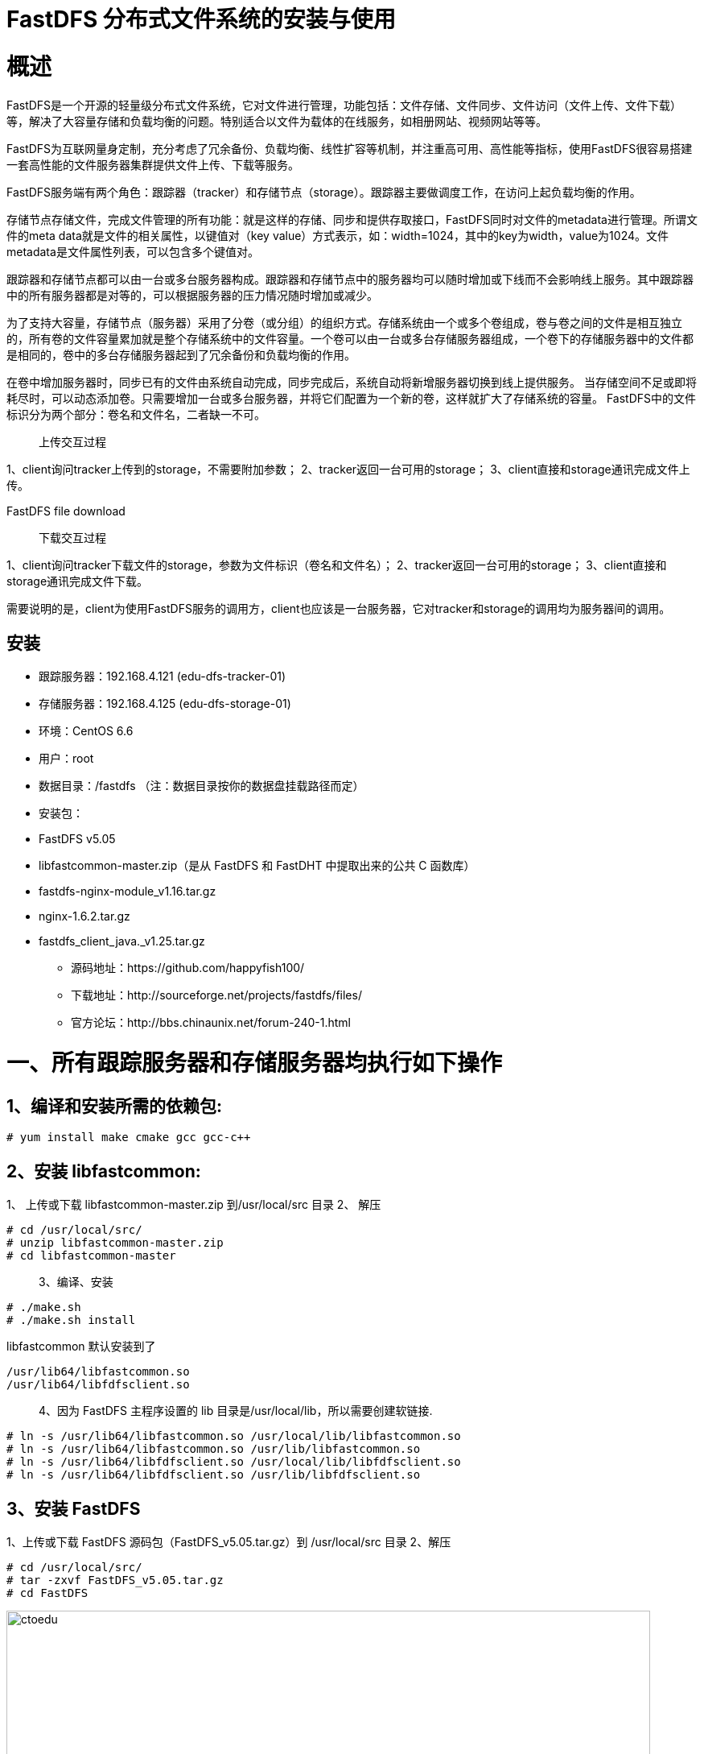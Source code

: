 = FastDFS 分布式文件系统的安装与使用


= 概述
FastDFS是一个开源的轻量级分布式文件系统，它对文件进行管理，功能包括：文件存储、文件同步、文件访问（文件上传、文件下载）等，解决了大容量存储和负载均衡的问题。特别适合以文件为载体的在线服务，如相册网站、视频网站等等。

FastDFS为互联网量身定制，充分考虑了冗余备份、负载均衡、线性扩容等机制，并注重高可用、高性能等指标，使用FastDFS很容易搭建一套高性能的文件服务器集群提供文件上传、下载等服务。

FastDFS服务端有两个角色：跟踪器（tracker）和存储节点（storage）。跟踪器主要做调度工作，在访问上起负载均衡的作用。

存储节点存储文件，完成文件管理的所有功能：就是这样的存储、同步和提供存取接口，FastDFS同时对文件的metadata进行管理。所谓文件的meta data就是文件的相关属性，以键值对（key value）方式表示，如：width=1024，其中的key为width，value为1024。文件metadata是文件属性列表，可以包含多个键值对。


跟踪器和存储节点都可以由一台或多台服务器构成。跟踪器和存储节点中的服务器均可以随时增加或下线而不会影响线上服务。其中跟踪器中的所有服务器都是对等的，可以根据服务器的压力情况随时增加或减少。


为了支持大容量，存储节点（服务器）采用了分卷（或分组）的组织方式。存储系统由一个或多个卷组成，卷与卷之间的文件是相互独立的，所有卷的文件容量累加就是整个存储系统中的文件容量。一个卷可以由一台或多台存储服务器组成，一个卷下的存储服务器中的文件都是相同的，卷中的多台存储服务器起到了冗余备份和负载均衡的作用。


在卷中增加服务器时，同步已有的文件由系统自动完成，同步完成后，系统自动将新增服务器切换到线上提供服务。
当存储空间不足或即将耗尽时，可以动态添加卷。只需要增加一台或多台服务器，并将它们配置为一个新的卷，这样就扩大了存储系统的容量。
FastDFS中的文件标识分为两个部分：卷名和文件名，二者缺一不可。

> 上传交互过程

1、client询问tracker上传到的storage，不需要附加参数；
2、tracker返回一台可用的storage；
3、client直接和storage通讯完成文件上传。

FastDFS file download

> 下载交互过程

1、client询问tracker下载文件的storage，参数为文件标识（卷名和文件名）；
2、tracker返回一台可用的storage；
3、client直接和storage通讯完成文件下载。

需要说明的是，client为使用FastDFS服务的调用方，client也应该是一台服务器，它对tracker和storage的调用均为服务器间的调用。

== 安装

* 跟踪服务器：192.168.4.121 (edu-dfs-tracker-01)
* 存储服务器：192.168.4.125 (edu-dfs-storage-01)
* 环境：CentOS 6.6
* 用户：root
* 数据目录：/fastdfs （注：数据目录按你的数据盘挂载路径而定）
* 安装包：
* FastDFS v5.05
* libfastcommon-master.zip（是从 FastDFS 和 FastDHT 中提取出来的公共 C 函数库）
* fastdfs-nginx-module_v1.16.tar.gz
* nginx-1.6.2.tar.gz
* fastdfs_client_java._v1.25.tar.gz 

** 源码地址：https://github.com/happyfish100/
** 下载地址：http://sourceforge.net/projects/fastdfs/files/
** 官方论坛：http://bbs.chinaunix.net/forum-240-1.html 

= 一、所有跟踪服务器和存储服务器均执行如下操作

== 1、编译和安装所需的依赖包:

```
# yum install make cmake gcc gcc-c++
```


== 2、安装 libfastcommon:

1、 上传或下载 libfastcommon-master.zip 到/usr/local/src 目录
2、 解压

```
# cd /usr/local/src/
# unzip libfastcommon-master.zip
# cd libfastcommon-master
```

> 3、编译、安装

```
# ./make.sh
# ./make.sh install
```
libfastcommon 默认安装到了

```
/usr/lib64/libfastcommon.so
/usr/lib64/libfdfsclient.so
```

> 4、因为 FastDFS 主程序设置的 lib 目录是/usr/local/lib，所以需要创建软链接.

```
# ln -s /usr/lib64/libfastcommon.so /usr/local/lib/libfastcommon.so
# ln -s /usr/lib64/libfastcommon.so /usr/lib/libfastcommon.so
# ln -s /usr/lib64/libfdfsclient.so /usr/local/lib/libfdfsclient.so
# ln -s /usr/lib64/libfdfsclient.so /usr/lib/libfdfsclient.so

```

== 3、安装 FastDFS
1、上传或下载 FastDFS 源码包（FastDFS_v5.05.tar.gz）到 /usr/local/src 目录
2、解压

```
# cd /usr/local/src/
# tar -zxvf FastDFS_v5.05.tar.gz
# cd FastDFS

```

image::https://github.com/csy512889371/learnDoc/blob/master/image/2018/fz/1.png?raw=true[ctoedu,800,450]


(3)编译、安装（编译前要确保已经成功安装了 libfastcommon）

```
# ./make.sh
# ./make.sh install
```

采用默认安装的方式安装,安装后的相应文件与目录：

A、服务脚本在：

```
/etc/init.d/fdfs_storaged
/etc/init.d/fdfs_tracker
```

B、配置文件在（样例配置文件）:

```
/etc/fdfs/client.conf.sample
/etc/fdfs/storage.conf.sample
/etc/fdfs/tracker.conf.sample
```

C、命令工具在/usr/bin/目录下的：

```
fdfs_appender_test
fdfs_appender_test1
fdfs_append_file
fdfs_crc32
fdfs_delete_file
fdfs_download_file
fdfs_file_info
fdfs_monitor
fdfs_storaged

fdfs_test
fdfs_test1
fdfs_trackerd
fdfs_upload_appender
fdfs_upload_file
stop.sh
restart.sh
```


(4)因为 FastDFS 服务脚本设置的 bin 目录是/usr/local/bin，但实际命令安装在/usr/bin，可以进入
/user/bin 目录使用以下命令查看 fdfs 的相关命令：

```
 # cd /usr/bin/
 # ls | grep fdfs
 ```

image::https://github.com/csy512889371/learnDoc/blob/master/image/2018/fz/2.png?raw=true[ctoedu,800,450]


因此需要修改 FastDFS 服务脚本中相应的命令路径，也就是把/etc/init.d/fdfs_storaged
和/etc/init.d/fdfs_tracker 两个脚本中的/usr/local/bin 修改成/usr/bin：

```
# vi fdfs_trackerd
```

使用查找替换命令进统一修改:%s+/usr/local/bin+/usr/bin

```
# vi fdfs_storaged
```

使用查找替换命令进统一修改:%s+/usr/local/bin+/usr/bin


= 二、配置 FastDFS 跟踪器(192.168.4.121)

1、 复制 FastDFS 跟踪器样例配置文件,并重命名:

```
# cd /etc/fdfs/
```

image::https://github.com/csy512889371/learnDoc/blob/master/image/2018/fz/3.png?raw=true[ctoedu,800,450]

```
# cp tracker.conf.sample tracker.conf
```

2、 编辑跟踪器配置文件：

```
# vi /etc/fdfs/tracker.conf
```

修改的内容如下：

```
disabled=false

port=22122
base_path=/fastdfs/tracker

```

其它参数保留默认配置，具体配置解释请参考官方文档说明：
* [FastDFS 配置文件详解](https://blog.csdn.net/qq_27384769/article/details/80603483)

3、 创建基础数据目录（参考基础目录 base_path 配置）:

```
# mkdir -p /fastdfs/tracker
```


4、 防火墙中打开跟踪器端口（默认为 22122）:

```
# vi /etc/sysconfig/iptables
```

添加如下端口行：

```
-A INPUT -m state --state NEW -m tcp -p tcp --dport 22122 -j ACCEPT
```

重启防火墙：

```
# service iptables restart
```

5、 启动 Tracker：

```
# /etc/init.d/fdfs_trackerd start
```

（初次成功启动，会在/fastdfs/tracker 目录下创建 data、logs 两个目录）

查看 FastDFS Tracker 是否已成功启动：

```
# ps -ef | grep fdfs
```

image::https://github.com/csy512889371/learnDoc/blob/master/image/2018/fz/4.png?raw=true[ctoedu,800,450]


6、 关闭 Tracker：

```
# /etc/init.d/fdfs_trackerd stop
```

7、 设置 FastDFS 跟踪器开机启动：

```
# vi /etc/rc.d/rc.local
```

添加以下内容：

```
## FastDFS Tracker
/etc/init.d/fdfs_trackerd start
```

= 三、配置 FastDFS 存储(192.168.4.125)

1、 复制 FastDFS 存储器样例配置文件,并重命名:

```
# cd /etc/fdfs/
```

image::https://github.com/csy512889371/learnDoc/blob/master/image/2018/fz/5.png?raw=true[ctoedu,800,450]

```
# cp storage.conf.sample storage.conf
```

2、 编辑存储器样例配置文件：

```
# vi /etc/fdfs/storage.conf
```

修改的内容如下:
```
disabled=false
port=23000
base_path=/fastdfs/storage
store_path0=/fastdfs/storage
tracker_server=192.168.4.121:22122
http.server_port=8888
```

3、 创建基础数据目录（参考基础目录 base_path 配置）:

```
# mkdir -p /fastdfs/storage
```


4、 防火墙中打开存储器端口（默认为 23000）:

```
# vi /etc/sysconfig/iptables
```


添加如下端口行：

```
-A INPUT -m state --state NEW -m tcp -p tcp --dport 23000 -j ACCEPT
```

重启防火墙：

```
# service iptables restart
```

5、 启动 Storage：

```
# /etc/init.d/fdfs_storaged start
```

（初次成功启动，会在/fastdfs/storage 目录下创建 data、logs 两个目录）
查看 FastDFS Storage 是否已成功启动

```
# ps -ef | grep fdfs
```

image::https://github.com/csy512889371/learnDoc/blob/master/image/2018/fz/6.png?raw=true[ctoedu,800,450]


6、 关闭 Storage：

```
# /etc/init.d/fdfs_storaged stop
```

7、 设置 FastDFS 存储器开机启动：

```
# vi /etc/rc.d/rc.local
```

添加：

```
## FastDFS Storage
/etc/init.d/fdfs_storaged start
```

= 四、文件上传测试(192.168.4.121)

1、修改 Tracker 服务器中的客户端配置文件：

```
# cp /etc/fdfs/client.conf.sample /etc/fdfs/client.conf
# vi /etc/fdfs/client.conf
base_path=/fastdfs/tracker
tracker_server=192.168.4.121:22122
```

2、执行如下文件上传命令：

```
# /usr/bin/fdfs_upload_file /etc/fdfs/client.conf /usr/local/src/FastDFS_v5.05.tar.gz
```

返回 ID 号：group1/M00/00/00/wKgEfVUYNYeAb7XFAAVFOL7FJU4.tar.gz
（能返回以上文件 ID，说明文件上传成功）


六、在每个存储节点上安装 nginx

1、fastdfs-nginx-module 作用说明

FastDFS 通过 Tracker 服务器,将文件放在 Storage 服务器存储，但是同组存储服务器之间需要进入
文件复制，有同步延迟的问题。假设 Tracker 服务器将文件上传到了 192.168.4.125，上传成功后文件 ID
已经返回给客户端。此时 FastDFS 存储集群机制会将这个文件同步到同组存储 192.168.4.126，在文件还
没有复制完成的情况下，客户端如果用这个文件 ID 在 192.168.4.126 上取文件,就会出现文件无法访问的
错误。而 fastdfs-nginx-module 可以重定向文件连接到源服务器取文件,避免客户端由于复制延迟导致的
文件无法访问错误。（解压后的 fastdfs-nginx-module 在 nginx 安装时使用）


2、上传 fastdfs-nginx-module_v1.16.tar.gz 到/usr/local/src

3、解压

```
# cd /usr/local/src/
# tar -zxvf fastdfs-nginx-module_v1.16.tar.gz
```

4、修改 fastdfs-nginx-module 的 config 配置文件

```
# cd fastdfs-nginx-module/src
# vi config
CORE_INCS="$CORE_INCS /usr/local/include/fastdfs /usr/local/include/fastcommon/"
```

修改为：

```
CORE_INCS="$CORE_INCS /usr/include/fastdfs /usr/include/fastcommon/"
```

（注意：这个路径修改是很重要的，不然在 nginx 编译的时候会报错的）


5、上传当前的稳定版本 Nginx(nginx-1.6.2.tar.gz)到/usr/local/src 目录

6、安装编译 Nginx 所需的依赖包

```
# yum install gcc gcc-c++ make automake autoconf libtool pcre* zlib openssl openssl-devel
```

7、编译安装 Nginx（添加 fastdfs-nginx-module 模块）

```
# cd /usr/local/src/
# tar -zxvf nginx-1.6.2.tar.gz
# cd nginx-1.6.2
# ./configure --add-module=/usr/local/src/fastdfs-nginx-module/src
# make && make install
```

8、复制 fastdfs-nginx-module 源码中的配置文件到/etc/fdfs 目录，并修改

```
# cp /usr/local/src/fastdfs-nginx-module/src/mod_fastdfs.conf /etc/fdfs/
# vi /etc/fdfs/mod_fastdfs.conf
```

修改以下配置：

```
connect_timeout=10
base_path=/tmp
tracker_server=192.168.4.121:22122
storage_server_port=23000
group_name=group1
url_have_group_name = true
store_path0=/fastdfs/storage
```

9、复制 FastDFS 的部分配置文件到/etc/fdfs 目录

```
# cd /usr/local/src/FastDFS/conf
# cp http.conf mime.types /etc/fdfs/
```


10、在/fastdfs/storage 文件存储目录下创建软连接,将其链接到实际存放数据的目录

```
# ln -s /fastdfs/storage/data/ /fastdfs/storage/data/M00
```

11、配置 Nginx

简洁版 nginx 配置样例：

```

user root;
worker_processes 1;
events {
    worker_connections 1024;
}
http {
    include mime.types;
    default_type application / octet - stream;
    sendfile on;
    keepalive_timeout 65;
    server {
        listen 8888;
        server_name localhost;
        location~ / group([0 - 9]) / M00 {#alias / fastdfs / storage / data;
            ngx_fastdfs_module;
        }
        error_page 500 502 503 504 / 50x.html;
        location = /50x.html {
 root html;
 }
 }
}

```


注意、说明：

A、8888 端口值是要与/etc/fdfs/storage.conf 中的 http.server_port=8888 相对应，

因为 http.server_port 默认为 8888,如果想改成 80，则要对应修改过来。

B、Storage 对应有多个 group 的情况下，访问路径带 group 名，如/group1/M00/00/00/xxx，

对应的 Nginx 配置为：


```
location ~/group([0-9])/M00 {
ngx_fastdfs_module;
}

```


C、如查下载时如发现老报 404，将 nginx.conf 第一行 user nobody 修改为 user root 后重新启动。


12、防火墙中打开 Nginx 的 8888 端口

```
# vi /etc/sysconfig/iptables
```
添加：

```
-A INPUT -m state --state NEW -m tcp -p tcp --dport 8888 -j ACCEPT
# service iptables restart

```

13、启动 Nginx

```
# /usr/local/nginx/sbin/nginx
ngx_http_fastdfs_set pid=xxx

```

（重启 Nginx 的命令为：/usr/local/nginx/sbin/nginx -s reload）

14、通过浏览器访问测试时上传的文件

```
http://192.168.4.125:8888/group1/M00/00/00/wKgEfVUYNYeAb7XFAAVFOL7FJU4.tar.gz
```

**注意：千万不要使用 kill -9 命令强杀 FastDFS 进程，否则可能会导致 binlog 数据丢失。 **

